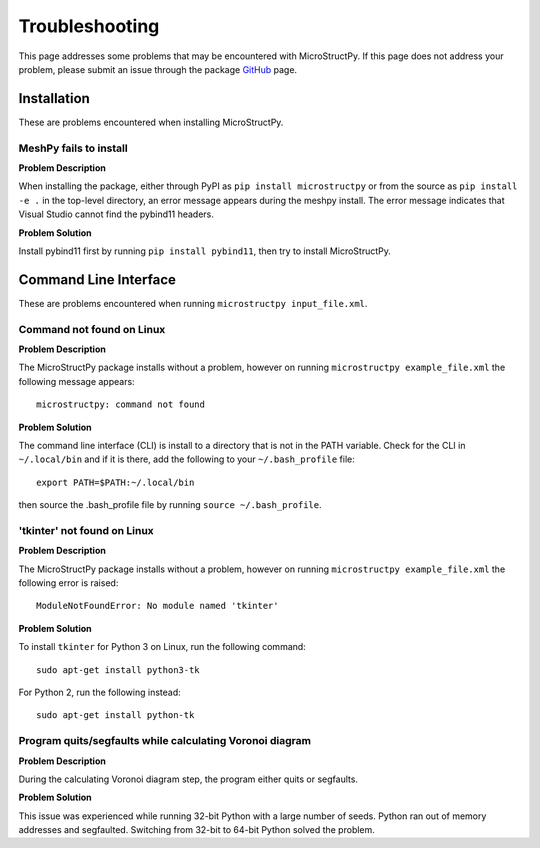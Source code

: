 .. _troubleshooting:

Troubleshooting
==============================================================================

This page addresses some problems that may be encountered with MicroStructPy.
If this page does not address your problem, please submit an issue through the
package GitHub_ page.

.. _GitHub: https://github.com/kip-hart/MicroStructPy

Installation
------------------------------------------------------------------------------

These are problems encountered when installing MicroStructPy.

MeshPy fails to install
^^^^^^^^^^^^^^^^^^^^^^^^^^^^^^^^^^^^^^^^^^^^^^^^^^^^^^^^^^^^^^^^^^^^^^^^^^^^^^
**Problem Description**

When installing the package, either through PyPI as
``pip install microstructpy`` or from the source as ``pip install -e .`` in
the top-level directory, an error message appears during the meshpy install.
The error message indicates that Visual Studio cannot find the pybind11
headers.

**Problem Solution**

Install pybind11 first by running ``pip install pybind11``, then try to
install MicroStructPy.

Command Line Interface
------------------------------------------------------------------------------

These are problems encountered when running ``microstructpy input_file.xml``.

Command not found on Linux
^^^^^^^^^^^^^^^^^^^^^^^^^^^^^^^^^^^^^^^^^^^^^^^^^^^^^^^^^^^^^^^^^^^^^^^^^^^^^^

**Problem Description**

The MicroStructPy package installs without a problem, however on running
``microstructpy example_file.xml`` the following message appears::

  microstructpy: command not found

**Problem Solution**

The command line interface (CLI) is install to a directory that is not in
the PATH variable. Check for the CLI in ``~/.local/bin`` and if it is there,
add the following to your ``~/.bash_profile`` file::

  export PATH=$PATH:~/.local/bin

then source the .bash_profile file by running ``source ~/.bash_profile``.

'tkinter' not found on Linux
^^^^^^^^^^^^^^^^^^^^^^^^^^^^^^^^^^^^^^^^^^^^^^^^^^^^^^^^^^^^^^^^^^^^^^^^^^^^^^

**Problem Description**

The MicroStructPy package installs without a problem, however on running
``microstructpy example_file.xml`` the following error is raised::

  ModuleNotFoundError: No module named 'tkinter'

**Problem Solution**

To install ``tkinter`` for Python 3 on Linux, run the following command::

    sudo apt-get install python3-tk

For Python 2, run the following instead::

    sudo apt-get install python-tk

Program quits/segfaults while calculating Voronoi diagram
^^^^^^^^^^^^^^^^^^^^^^^^^^^^^^^^^^^^^^^^^^^^^^^^^^^^^^^^^^^^^^^^^^^^^^^^^^^^^^

**Problem Description**

During the calculating Voronoi diagram step, the program either quits or
segfaults.

**Problem Solution**

This issue was experienced while running 32-bit Python with a large number of
seeds. Python ran out of memory addresses and segfaulted. Switching from 32-bit
to 64-bit Python solved the problem.
